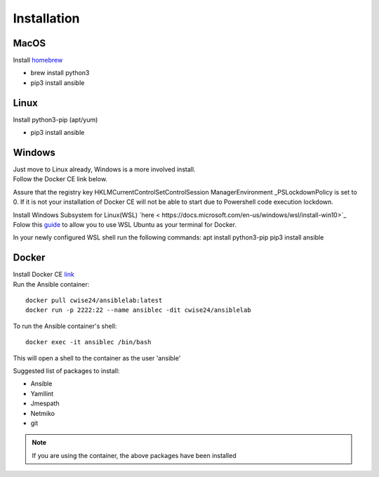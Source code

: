 Installation
=============

MacOS
~~~~~~~
Install `homebrew <https://howtogeek.com/211541/homebrew-for-os-x-easily-installs-desktop-apps-and-terminal-utilities/>`_

- brew install python3
- pip3 install ansible

Linux
~~~~~~
Install python3-pip (apt/yum)

- pip3 install ansible

Windows
~~~~~~~~

| Just move to Linux already, Windows is a more involved install.
| Follow the Docker CE link below. 

Assure that the registry key HKLM\CurrentControlSet\Control\Session Manager\Environment _PSLockdownPolicy is set to 0. If it is not your installation of Docker CE will not be able to start due to Powershell code execution lockdown. 

Install Windows Subsystem for Linux(WSL) `here < https://docs.microsoft.com/en-us/windows/wsl/install-win10>`_
Folow this `guide <https://nickjanetakis.com/blog/setting-up-docker-for-windows-and-wsl-to-work-flawlessly>`_ to allow you to use WSL Ubuntu as your terminal for Docker.


In your newly configured WSL shell run the following commands: 
apt install python3-pip
pip3 install ansible

Docker
~~~~~~~~

| Install Docker CE `link <https://docs.docker.com/install/>`_
| Run the Ansible container:

::


    docker pull cwise24/ansiblelab:latest
    docker run -p 2222:22 --name ansiblec -dit cwise24/ansiblelab


To run the Ansible container's shell:

::

    docker exec -it ansiblec /bin/bash


This will open a shell to the container as the user 'ansible'

Suggested list of packages to install:

- Ansible
- Yamllint
- Jmespath
- Netmiko
- git

.. note:: If you are using the container, the above packages have been installed
